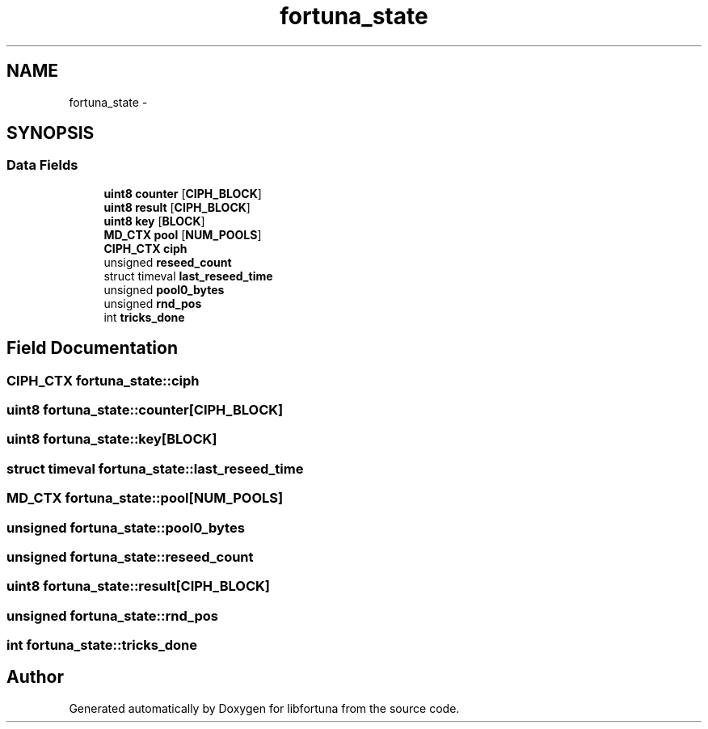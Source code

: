 .TH "fortuna_state" 3 "Fri Jul 19 2013" "Version 1" "libfortuna" \" -*- nroff -*-
.ad l
.nh
.SH NAME
fortuna_state \- 
.SH SYNOPSIS
.br
.PP
.SS "Data Fields"

.in +1c
.ti -1c
.RI "\fBuint8\fP \fBcounter\fP [\fBCIPH_BLOCK\fP]"
.br
.ti -1c
.RI "\fBuint8\fP \fBresult\fP [\fBCIPH_BLOCK\fP]"
.br
.ti -1c
.RI "\fBuint8\fP \fBkey\fP [\fBBLOCK\fP]"
.br
.ti -1c
.RI "\fBMD_CTX\fP \fBpool\fP [\fBNUM_POOLS\fP]"
.br
.ti -1c
.RI "\fBCIPH_CTX\fP \fBciph\fP"
.br
.ti -1c
.RI "unsigned \fBreseed_count\fP"
.br
.ti -1c
.RI "struct timeval \fBlast_reseed_time\fP"
.br
.ti -1c
.RI "unsigned \fBpool0_bytes\fP"
.br
.ti -1c
.RI "unsigned \fBrnd_pos\fP"
.br
.ti -1c
.RI "int \fBtricks_done\fP"
.br
.in -1c
.SH "Field Documentation"
.PP 
.SS "\fBCIPH_CTX\fP fortuna_state::ciph"

.SS "\fBuint8\fP fortuna_state::counter[\fBCIPH_BLOCK\fP]"

.SS "\fBuint8\fP fortuna_state::key[\fBBLOCK\fP]"

.SS "struct timeval fortuna_state::last_reseed_time"

.SS "\fBMD_CTX\fP fortuna_state::pool[\fBNUM_POOLS\fP]"

.SS "unsigned fortuna_state::pool0_bytes"

.SS "unsigned fortuna_state::reseed_count"

.SS "\fBuint8\fP fortuna_state::result[\fBCIPH_BLOCK\fP]"

.SS "unsigned fortuna_state::rnd_pos"

.SS "int fortuna_state::tricks_done"


.SH "Author"
.PP 
Generated automatically by Doxygen for libfortuna from the source code\&.
